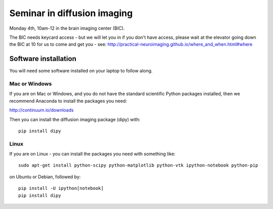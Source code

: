 ############################
Seminar in diffusion imaging
############################

Monday 4th, 10am-12 in the brain imaging center (BIC).

The BIC needs keycard access - but we will let you in if you don't have access,
please wait at the elevator going down the BIC at 10 for us to come and get you
- see: http://practical-neuroimaging.github.io/where_and_when.html#where

*********************
Software installation
*********************

You will need some software installed on your laptop to follow along.

Mac or Windows
==============

If you are on Mac or Windows, and you do not have the standard scientific Python
packages installed, then we recommend Anaconda to install the packages you need:

http://continuum.io/downloads

Then you can install the diffusion imaging package (dipy) with::

    pip install dipy

Linux
=====

If you are on Linux - you can install the packages you need with something
like::

    sudo apt-get install python-scipy python-matplotlib python-vtk ipython-notebook python-pip

on Ubuntu or Debian, followed by::

    pip install -U ipython[notebook]
    pip install dipy
